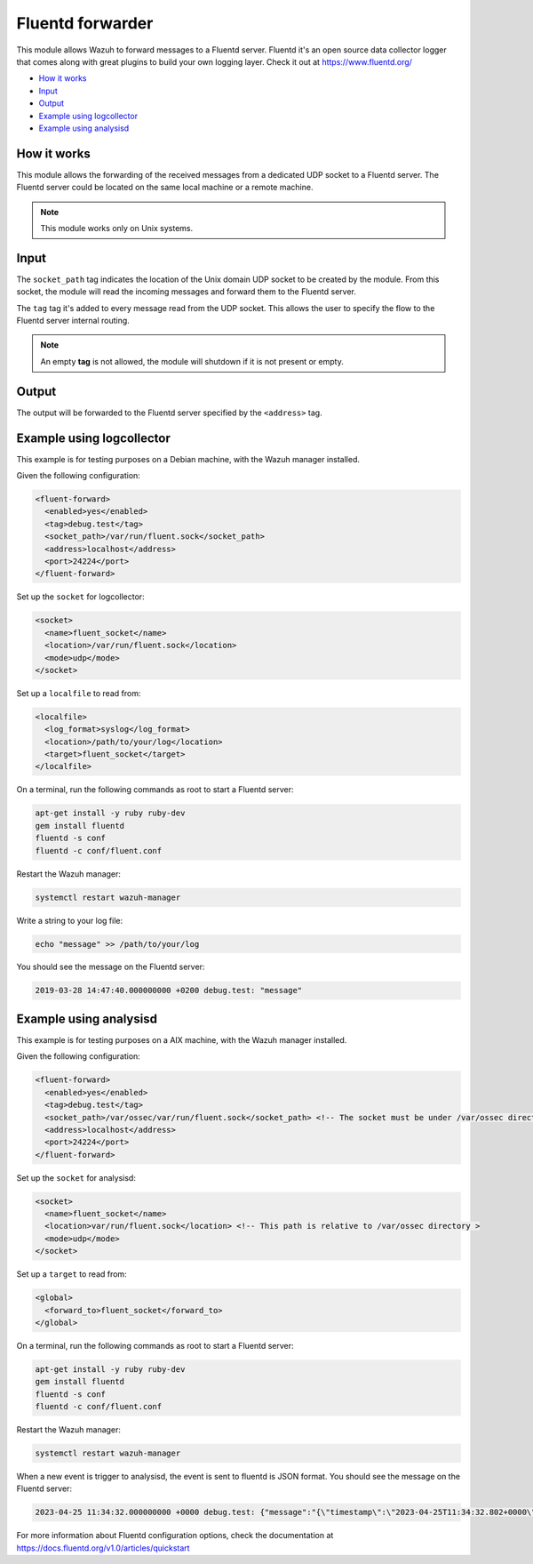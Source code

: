 .. Copyright (C) 2015, Wazuh, Inc.

.. meta::
  :description: The Fluentd forwarder module allows Wazuh to forward messages to a Fluentd server. Learn more about it in this section of our documentation.

.. _fluent-forwarder:

Fluentd forwarder
=================

This module allows Wazuh to forward messages to a Fluentd server. Fluentd it's an open source data collector logger that comes along
with great plugins to build your own logging layer. Check it out at https://www.fluentd.org/

- `How it works`_
- `Input`_
- `Output`_
- `Example using logcollector`_
- `Example using analysisd`_

How it works
------------

This module allows the forwarding of the received messages from a dedicated UDP socket to a Fluentd server.
The Fluentd server could be located on the same local machine or a remote machine.

.. thumbnail:: ../../images/fluent-forward/wazuh-fluentd.png
  :title: Wazuh fluent forwarder flow diagram
  :align: center
  :width: 100%

.. note::
    This module works only on Unix systems.

Input
-----

The ``socket_path`` tag indicates the location of the Unix domain UDP socket to be created by the module. From this socket, the module will read the incoming messages and forward them
to the Fluentd server.

The ``tag`` tag it's added to every message read from the UDP socket. This allows the user to specify the flow to the Fluentd server internal routing.

.. note::
    An empty **tag** is not allowed, the module will shutdown if it is not present or empty.

Output
------

The output will be forwarded to the Fluentd server specified by the ``<address>`` tag.


Example using logcollector
--------------------------

This example is for testing purposes on a Debian machine, with the Wazuh manager installed.

Given the following configuration:

.. code-block:: xml

    <fluent-forward>
      <enabled>yes</enabled>
      <tag>debug.test</tag>
      <socket_path>/var/run/fluent.sock</socket_path>
      <address>localhost</address>
      <port>24224</port>
    </fluent-forward>

Set up the ``socket`` for logcollector:

.. code-block:: xml

    <socket>
      <name>fluent_socket</name>
      <location>/var/run/fluent.sock</location>
      <mode>udp</mode>
    </socket>

Set up a ``localfile`` to read from:

.. code-block:: xml

    <localfile>
      <log_format>syslog</log_format>
      <location>/path/to/your/log</location>
      <target>fluent_socket</target>
    </localfile>

On a terminal, run the following commands as root to start a Fluentd server:

.. code-block:: console

    apt-get install -y ruby ruby-dev
    gem install fluentd
    fluentd -s conf
    fluentd -c conf/fluent.conf

Restart the Wazuh manager:

.. code-block:: console

    systemctl restart wazuh-manager


Write a string to your log file:

.. code-block:: console

    echo "message" >> /path/to/your/log


You should see the message on the Fluentd server:

.. code-block:: none
    :class: output

    2019-03-28 14:47:40.000000000 +0200 debug.test: "message"


Example using analysisd
-----------------------

This example is for testing purposes on a AIX machine, with the Wazuh manager installed.

Given the following configuration:

.. code-block:: xml

    <fluent-forward>
      <enabled>yes</enabled>
      <tag>debug.test</tag>
      <socket_path>/var/ossec/var/run/fluent.sock</socket_path> <!-- The socket must be under /var/ossec directory>
      <address>localhost</address>
      <port>24224</port>
    </fluent-forward>

Set up the ``socket`` for analysisd:

.. code-block:: xml

    <socket>
      <name>fluent_socket</name>
      <location>var/run/fluent.sock</location> <!-- This path is relative to /var/ossec directory >
      <mode>udp</mode>
    </socket>

Set up a ``target`` to read from:

.. code-block:: xml

    <global>
      <forward_to>fluent_socket</forward_to>
    </global>

On a terminal, run the following commands as root to start a Fluentd server:

.. code-block:: console

    apt-get install -y ruby ruby-dev
    gem install fluentd
    fluentd -s conf
    fluentd -c conf/fluent.conf

Restart the Wazuh manager:

.. code-block:: console

    systemctl restart wazuh-manager


When a new event is trigger to analysisd, the event is sent to fluentd is JSON format. You should see the message on the Fluentd server:

.. code-block:: none
    :class: output

    2023-04-25 11:34:32.000000000 +0000 debug.test: {"message":"{\"timestamp\":\"2023-04-25T11:34:32.802+0000\",\"rule\":{\"level\":5,\"description\":\"File added to the system.\",\"id\":\"554\",\"firedtimes\":2,\"mail\":false,\"groups\":[\"ossec\",\"syscheck\",\"syscheck_entry_added\",\"syscheck_file\"],\"pci_dss\":[\"11.5\"],\"gpg13\":[\"4.11\"],\"gdpr\":[\"II_5.1.f\"],\"hipaa\":[\"164.312.c.1\",\"164.312.c.2\"],\"nist_800_53\":[\"SI.7\"],\"tsc\":[\"PI1.4\",\"PI1.5\",\"CC6.1\",\"CC6.8\",\"CC7.2\",\"CC7.3\"]},\"agent\":{\"id\":\"000\",\"name\":\"Manager AIX\"},\"manager\":{\"name\":\"Manager AIX\"},\"id\":\"1682422472.585306\",\"full_log\":\"File '/home/test/newFile.txt' added\\nMode: scheduled\\n\",\"syscheck\":{\"path\":\"/home/test/newFile.txt\",\"mode\":\"scheduled\",\"size_after\":\"0\",\"perm_after\":\"rw-r--r--\",\"uid_after\":\"0\",\"gid_after\":\"0\",\"md5_after\":\"d41d8cd98f00b204e9800998ecf8427e\",\"sha1_after\":\"da39a3ee5e6b4b0d3255bfef95601890afd80709\",\"sha256_after\":\"e3b0c44298fc1c149afbf4c8996fb92427ae41e4649b934ca495991b7852b855\",\"uname_after\":\"root\",\"gname_after\":\"root\",\"mtime_after\":\"2023-04-25T11:34:32\",\"inode_after\":524395,\"event\":\"added\"},\"decoder\":{\"name\":\"syscheck_new_entry\"},\"location\":\"syscheck\"}"}

For more information about Fluentd configuration options, check the documentation at https://docs.fluentd.org/v1.0/articles/quickstart
